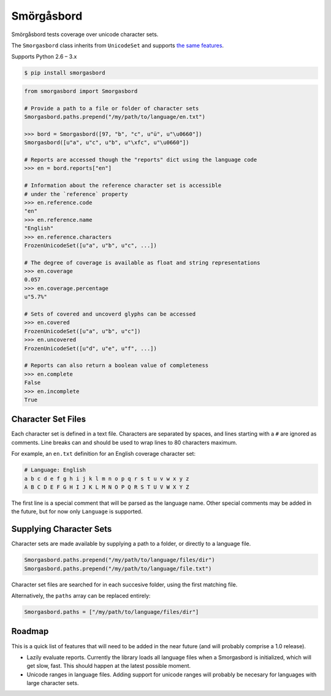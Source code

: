 Smörgåsbord
===========

.. image:: https://badge.fury.io/py/smorgasbord.svg
    :target: http://badge.fury.io/py/smorgasbord

.. image:: https://travis-ci.org/jackjennings/smorgasbord.svg?branch=master
    :target: https://travis-ci.org/jackjennings/smorgasbord

Smörgåsbord tests coverage over unicode character sets.

The ``Smorgasbord`` class inherits from ``UnicodeSet`` and supports `the same features <https://github.com/jackjennings/unicodeset>`_.

Supports Python 2.6 – 3.x

.. code-block:: bash

    $ pip install smorgasbord

.. code-block:: python

    from smorgasbord import Smorgasbord

    # Provide a path to a file or folder of character sets
    Smorgasbord.paths.prepend("/my/path/to/language/en.txt")

    >>> bord = Smorgasbord([97, "b", "c", u"ü", u"\u0660"])
    Smorgasbord([u"a", u"c", u"b", u"\xfc", u"\u0660"])

    # Reports are accessed though the "reports" dict using the language code
    >>> en = bord.reports["en"]
    
    # Information about the reference character set is accessible
    # under the `reference` property
    >>> en.reference.code
    "en"
    >>> en.reference.name
    "English"
    >>> en.reference.characters
    FrozenUnicodeSet([u"a", u"b", u"c", ...])
    
    # The degree of coverage is available as float and string representations
    >>> en.coverage
    0.057
    >>> en.coverage.percentage
    u"5.7%"
    
    # Sets of covered and uncoverd glyphs can be accessed
    >>> en.covered
    FrozenUnicodeSet([u"a", u"b", u"c"])
    >>> en.uncovered
    FrozenUnicodeSet([u"d", u"e", u"f", ...])
    
    # Reports can also return a boolean value of completeness
    >>> en.complete
    False
    >>> en.incomplete
    True

Character Set Files
-------------------

Each character set is defined in a text file. Characters are separated by spaces, and lines starting with a ``#`` are ignored as comments. Line breaks can and should be used to wrap lines to 80 characters maximum.

For example, an ``en.txt`` definition for an English coverage character set:

.. code-block:: python

    # Language: English
    a b c d e f g h i j k l m n o p q r s t u v w x y z
    A B C D E F G H I J K L M N O P Q R S T U V W X Y Z

The first line is a special comment that will be parsed as the language name. Other special comments may be added in the future, but for now only ``Language`` is supported.

Supplying Character Sets
------------------------

Character sets are made available by supplying a path to a folder, or directly to a language file.

.. code-block:: python

    Smorgasbord.paths.prepend("/my/path/to/language/files/dir")
    Smorgasbord.paths.prepend("/my/path/to/language/file.txt")

Character set files are searched for in each succesive folder, using the first matching file.

Alternatively, the ``paths`` array can be replaced entirely:

.. code-block:: python

    Smorgasbord.paths = ["/my/path/to/language/files/dir"]

Roadmap
-------

This is a quick list of features that will need to be added in the near future (and will probably comprise a 1.0 release).

* Lazily evaluate reports. Currently the library loads all language files when a Smorgasbord is initialized, which will get slow, fast. This should happen at the latest possible moment.
* Unicode ranges in language files. Adding support for unicode ranges will probably be necesary for languages with large character sets.
